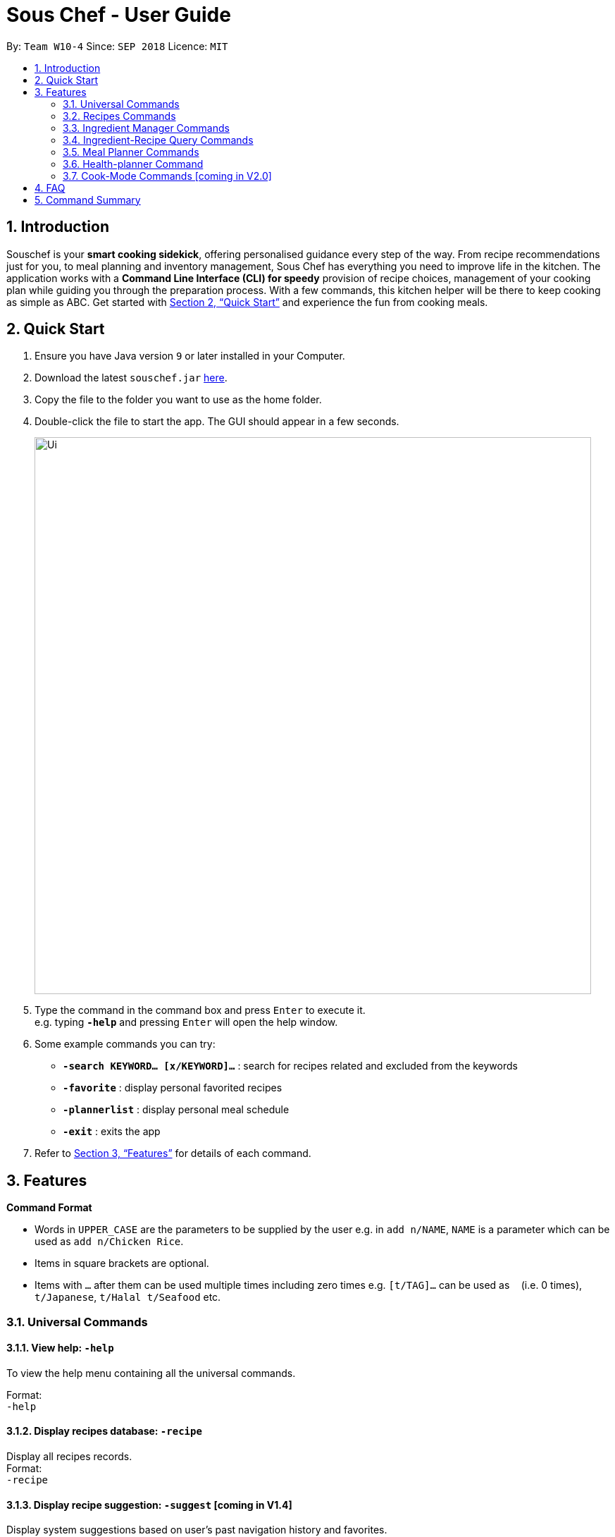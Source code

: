= Sous Chef - User Guide
:site-section: UserGuide
:toc:
:toc-title:
:toc-placement: preamble
:sectnums:
:imagesDir: images
:stylesDir: stylesheets
:xrefstyle: full
:experimental:
ifdef::env-github[]
:tip-caption: :bulb:
:note-caption: :information_source:
endif::[]
:repoURL: https://github.com/CS2103-AY1819S1-W10-4/main

By: `Team W10-4`      Since: `SEP 2018`      Licence: `MIT`

== Introduction

Souschef is your *smart cooking sidekick*, offering personalised guidance every step of the way.
From recipe recommendations just for you, to meal planning and inventory management,
Sous Chef has everything you need to improve life in the kitchen.
The application works with a *Command Line Interface (CLI) for speedy*
provision of recipe choices, management of your cooking plan while guiding you through
the preparation process.
With a few commands, this kitchen helper will be
there to keep cooking as simple as ABC. Get started with <<Quick Start>> and
experience the fun from cooking meals.

== Quick Start

.  Ensure you have Java version `9` or later installed in your Computer.
.  Download the latest `souschef.jar` link:{repoURL}/releases[here].
.  Copy the file to the folder you want to use as the home folder.
.  Double-click the file to start the app. The GUI should appear in a few seconds.
+
image::Ui.png[width="790"]
+
.  Type the command in the command box and press kbd:[Enter] to execute it. +
e.g. typing *`-help`* and pressing kbd:[Enter] will open the help window.

.  Some example commands you can try:
* *`-search KEYWORD... [x/KEYWORD]...`* : search for recipes related and excluded from the keywords
* *`-favorite`* : display personal favorited recipes
* *`-plannerlist`* : display personal meal schedule
* *`-exit`* : exits the app

.  Refer to <<Features>> for details of each command.

[[Features]]
== Features

====
*Command Format*

* Words in `UPPER_CASE` are the parameters to be supplied by the user e.g. in `add n/NAME`, `NAME` is a parameter which can be used as `add n/Chicken Rice`.
* Items in square brackets are optional.
* Items with `…`​ after them can be used multiple times including zero times e.g. `[t/TAG]...` can be used as `{nbsp}` (i.e. 0 times), `t/Japanese`, `t/Halal t/Seafood` etc.

====
=== Universal Commands
==== View help: `-help`
To view the help menu containing all the universal commands. +

Format: +
`-help`

==== Display recipes database: `-recipe`
Display all recipes records. +
Format: +
`-recipe`

==== Display recipe suggestion: `-suggest` [coming in V1.4]
Display system suggestions based on user's past navigation history
and favorites. +
Format: +
`-suggest`

==== Display new recipe: `-surprise` [coming in V1.4]
Display a random recipe for the user who wants to try something bold
and new but has no idea what they want. +
Format: +
`-surprise`

==== Display favorites: `-favourite`
List all the bookmarked favourite recipes of the user. +
Format: +
`-favourite`

==== Display ingredient manager: `-ingredient`
Display ingredient manager, which helps stock
tracking of ingredient that the user currently have. +
Format: +
`-ingredient`

==== Display ingredient-recipe query page: `-cross`
Display the page where you can sort, filter the recipe list by name of ingredients includes and get information of
needed amounts of ingredients. +
Format: +
`-cross`

==== Display meal planner: `-mealplanner`
Display current Meal Planner. Shows the planned meals for breakfast,
lunch and dinner for previously planned days. +
Format: +
`-mealplanner`

==== Display health plan: `-healthplan`
Display the current health plan, shows health plan set by the user and the days added into the plan
which is tied to meal plans +
Format: +
`-healthplan`


==== Exit application: `-exit`
Format: +
`-exit`

=== Recipes Commands
==== Add a recipe: `add n/NAME c/TIME d/DIFFICULTY [t/TAG]...  cont i/INSTRUCTION... [c/TIME] end`
Add new recipe. +
****
* This is a multi-line command.
* Command starts with `add` and should include name, cook time and difficulty. Tags can be added as required.
** NAME should come with any alphanumeric characters.
** TIME should come with a PT prefix with H or/and M postfix, e.g. PT1H15M or PT35M.
** DIFFICULTY should range from 1 to 5.
** TAG should come with any alphanumberic character.
* Subsequence lines must start with `cont` and should only include details on one instructional step each.
** Details
 to be included are instruction text, instruction exclusive cook time (optional) and ingredients (optional).
** `i` is to be replaced with running numbers for listing of instructions in order.
** Ingredients can be embedded into instruction text via `#INGREDIENT_NAME AMOUNT SERVING_UNIT`.
*** Compound INGREDIENT_NAME is acceptable. e.g. Bleached Wheat Flour.
*** AMOUNT accepts both integer and decimal. Decimal must come with a leading 0 for values less than 1. e.g. 0.25
*** SERVING_UNIT should only come as a single word. e.g. gram, g, ml.
* Action will only be completed with a new line command `end`.

****
Format: +
`add n/NAME c/TIME d/DIFFICULTY [t/TAG]... +
cont i/INSTRUCTION... [c/TIME] +
cont... +
end` +
 +
INSTRUCTION: +
`TEXT... [#INGREDIENT_NAME AMOUNT SERVING_UNIT]...`

==== Edit a recipe: `edit INDEX [n/NAME] [c/TIME] [d/DIFFICULTY] [t/TAG]...`
Edit new recipe. +
****
* Attributes included are to be edited on a replacement basis (not concatenation e.g. tags are being replaced and not
 added)
* INDEX of the recipe to be edited should reflect the displayed recipe on the panel.
* There are 2 types of edit command.
** First: Used to edit recipe generic information namely name, cook time, difficulty
and tags.
*** NAME should come with any alphanumeric characters.
*** TIME should come with a PT prefix with H or/and M postfix, e.g. PT1H15M or PT35M.
*** DIFFICULTY should range from 1 to 5.
*** TAG should come with any alphanumberic character.
** Second: Used to edit a single instruction of that recipe.
*** STEP of the instruction to be replaced as displayed with `SELECT INDEX` command.
*** INSTRUCTION must be included and should come with any alphanumeric characters. Ingredients can be added using
`#INGREDIENT_NAME AMOUNT SERVING_UNIT` as required.
****
Format: +
`edit INDEX [n/NAME] [c/TIME] [d/DIFFICULTY] [t/TAG]...` +
or +
`edit INDEX s/STEP i/INSTRUCTION [c/TIME]` +
 +
INSTRUCTION: +
`TEXT... [#INGREDIENT_NAME AMOUNT SERVING_UNIT]...`

==== Display recipe details: `select INDEX`
View a recipe and its details from the list. +
****
* `INDEX` should be as displayed in the list.
****
Format: +
`select INDEX`

==== Search recipes: `find KEYWORD...`
Show recipes related to the keyword(s).
Keywords include but not limited to cuisines (Indian, Japanese),
dietary types (vegan, Keto),
ingredients (egg, broccoli),
preparation time (quick, 30mins)
and difficulty (easy, simple, challenging). +
****
* `KEYWORD` is case insensitive.
* The order of keywords does not matter.
****
Format: +
`find KEYWORD...`

==== Delete recipe: `delete INDEX`
Delete a recipe and its details from the list. +
****
* `INDEX` should be as displayed in the list.
****
Format: +
`delete INDEX`

==== Activate cook-mode [coming in V2.0]: `cook INDEX`
A cook mode that provides step-by-step guidance to aid real-time cooking. +
****
* `INDEX` should be as displayed in the list.
****
Format: +
`cook INDEX`

==== Add recipe to favourite: `favourite`
Add a recipe to their favourites list. +
****
* INDEX should be the index number of the recipe displayed
****
Format: +
`favourite INDEX`

==== Add to meal plan: `plan INDEX DATE MEAL`
Add a specified recipe to meal plan. +
****
* INDEX should be the index number of the recipe displayed
* DATE should be entered in the format *yyyy-mm-dd*.
* MEAL can be specified with the following keywords: *breakfast*, *lunch*, *dinner*.
****
Format: +
`plan INDEX DATE MEAL`

==== Add to review [coming in V2.0]: `review [Comment] RATING`
Add comment and rating to current recipe. +
****
* Local command on recipe page.
* Rating must be between *1 to 5*.
****
Format: +
`review [Comment] RATING`

// tag::ingredient[]
=== Ingredient Manager Commands

==== Add an ingredient: `add`

Adds an ingredient to the ingredient manager. +
Format: +
`add NAME AMOUNT SERVING_UNIT DATE`

****
* For compound word, ‘_’ is used to separate words.
* Serving units are pre-defined in the serving unit dictionary. Those undefined in the dictionary are not available.
* Currently available serving units are gram(g), kilogram(kg), pinch, piece, whole, clove, cm3, ml, l, tablespoon,
teaspoon and cup.
* Amounts are converted with common serving unit(e.g. gram and cm3).
* Format for date should be MM-dd-yyyy
* Date is meant to be the date of input, but it is up to user to tweak its usage. For example, it can be used to show
expire date.
****
==== List all ingredients: `list`

Shows a list of ingredients in ingredient manager. Ingredients are sorted by date, so that the ingredients with
earlier date
are placed high in order. +
Format: +
`list`

==== Edit ingredient info: `edit`

Edit an existing ingredient in ingredient manager. +
Format: +
`edit INDEX FIELD_NAME NEW_INFO [MORE FIELD_NAME NEW_INFO]...`
****
* Field name is either name, amount, or date.
* Restrictions for respective field's input are same as in add command(3.3.1.).
****

==== Find ingredient: `find`

Find ingredients in ingredient manager whose name contains any of the given keywords. +
Format: +
`find KEYWORD [MORE_KEYWORDS]...`

****
* Only the name is searched.
* Match by full words.
****

==== Delete ingredient: `delete`

Delete ingredient in ingredient manager according to its index in the last shown list. +
Format: +
`delete INDEX`

==== Clear ingredients: `clear`

Clears all ingredients in ingredient manager. +
Format: +
`clear`

// tag::cross[]
=== Ingredient-Recipe Query Commands

==== View Recipes based on Ingredients
By default, the list shows recipes that are stored in application's recipe list. User can filter or sort the recipes
based on ingredients contained in recipes. Also, needed amounts of ingredients are calculated by considering the number
 of
serving units and ingredients stored in ingredient manager, so
that
user can take a look by applying select command later. +
Format: +
`view NUMBER_OF_SERVINGS include [inventory] KEYWORD [MORE_KEYWORDS]... prioritize [inventory] KEYWORD [MORE_KEYWORDS]...` +
****
* Number of servings can be a floating point value.
* Names of ingredients are used as keywords. If the keyword is a compound word, '_' is used to separate between the
words.
(For example,
spring_onion)
* "include" keyword filters the list, only leaving the recipes that includes all of following ingredients in the list. +
* "prioritize" keyword sorts the recipes based on number of the following ingredients contained. Recipes containing
 the
most number of following ingredients would be placed high in order. +
* "inventory" keyword provides all the ingreident in Ingredient
Manager
as parameter to the keyword it follows. +
* "inventory" keyword is optional, but cannot appear more than once. It
directly
follows either "include" keyword or "prioritize" keyword.
****

==== View needed amounts of ingredients for a Recipe
For a recipe in the list shown as a result of above command(3.4.1.), user can view amounts of respective ingredient
in the recipe
that
needs to be additionally prepared. It reflects number of serving units and
refers to Ingredient Manager to get the amount of ingredients the user currently have. +
Format: +
`select INDEX` +
****
* Amounts of necessary ingredients are calculated based on the information in Ingredient Manager. +
e.g. If positive, (Number of Servings ×
 Total Amount of an ingredient for a Recipe - Amount of an ingredient stored in ingredient manager). Otherwise, 0.
****
==== List all recipes: `list`
Shows a list of recipes. It restores the default state of the list, undoing the calculation resulting from 'view
recipes based on ingredients'
command(3.4.1.). +
Format: +
`list`

// tag::mealplanner[]
=== Meal Planner Commands

Meal Planner commands should be used in the Meal Planner context, i.e. after entering the
`-mealplanner` command to display the Meal Planner

****
* DATE should be entered in the format *yyyy-mm-dd*
* MEAL can be specified with the following keywords: *breakfast*, *lunch*, *dinner*
****

==== Delete recipe: `delete`

After displaying the meal planner, deletes the specified day.

Format: `delete INDEX`

==== Clear planner: `clear`

Clears all the meal slots of the meal planner.

Format: `clear`

==== Select recipe: `select`

Selects and views the details of a recipe at a specified meal slot of a specified day.

Format: `select INDEX MEAL`

// end::mealplanner[]

=== Health-planner Command

==== Add plan: `add`

Adds a health plan under the user. +
Required parameters are NAME, AGE, CURRENT HEIGHT, CURRENT WEIGHT, +
TARGET WEIGHT, DURATION AND SCHEME +

Format: +
`add n/NAME a/AGE h/HEIGHT w/CURRENTWEIGHT t/TARGETWEIGHT d/DURATION s/SCHEME` +

****
* Height is numeric and input is of centimetre units
* Current weight is numeric and input is of Kilogram units
* Target Weight is numeric and input is of Kilogram units
* AGE must be numeric
* GOAL specifies a string input of "GAIN", "LOSS" or "MAINTAIN"
* DURATION specifies an integer input of time in days desired by user to achieve said GOAL, has to be numeric and more than 0
****

==== Delete plan: `delete`

After listing the list of health plans by user. +
Deletes the plan selected by user. +
Format: +
`delete INDEX`
****
* INDEX has to be numeric and more than 0
****

==== Edit plan: `edit`

After listing the list of health plans by User. +
Prompts for edit on the plan selected by the user. +
Format : +
`edit INDEX [n/NAME] [a/AGE] [t/TARGETWEIGHT] [h/HEIGHT] [w/CURRENTWEIGHT] [d/DURATION] [s/SCHEME]` +

****
* INDEX specifies the entry to edit, has to be numeric and more than 0
* Height is numeric, be more than 0 and input is of centimetre units
* Current weight is numeric, be more than 0 and input is of Kilogram units
* Target Weight is numeric, be more than 0 and input is of Kilogram units
* AGE must be numeric and more than 0
* GOAL specifies a string input of "GAIN", "LOSS" or "MAINTAIN"
* DURATION specifies an integer input of time in days desired by user to achieve said GOAL, has to be numeric and more than 0
****

==== Add current intake item: `addDay`

After being shown the meal planner list by the system +
User selects to add to intake List +
Format: +
`addDay p/PlanIndex d/DayIndex'

****
* Plan Index specifies the plan to add to, has to be more than 0 and be a valid index on the list
* Day index specifies the day to add into the specified plan, has to be more than 0 and be a valid index on the list
****

==== Remove current intake item: `deleteDay`

After being shown the list of days from intake list +
User selects day to remove and also the plan to remove from +
Format: +
`deleteDay p/PlanIndex d/DayIndex`

****
* Plan Index specifies the plan to delete from, has to be more than 0 and be a valid index on the list
* Day index specifies the day to delete from the specified plan, has to be more than 0 and be a valid index on the list
****

==== Show Meal Planner list beside Health Plan List : 'showMeal'

User enters command to view the full list of meals beside the health plan list
Format: +
'showMeal'

==== View plan details : `showDetails`

After shown the list of health plans by the system +
User enters command to see the details of the plan specified +
Format: +
`showDetails INDEX`

****
* INDEX is the target plan to view details, needs to be numeric more than 0 and be a valid index found on the list
****

==== Compare overall intake against : `compareIntake` [coming in V2.0]

After being shown list of health plans +
User enters command to compare against set health plan. +
Format: +
`compareIntake PLAN_ID`

=== Cook-Mode Commands [coming in V2.0]
==== Next Instruction
Proceed to next instruction. +
Format: +
Hit kbd:[Enter] key

==== Previous Instruction: `b`
Revert to previous instruction. +
Format: +
`b`/`back`

==== Start timer: `s`
Begin countdown timer. +
Format: +
`s`/`start`

==== Pause timer: `p`
Pause countdown timer. +
Format: +
`p`/`pause`

==== Reset timer: `r`
End/Reset countdown timer. +
Format: +
`r`/`reset`

==== End cook-mode: `end`
To end step-by-step instruction of cook-mode. +
Format: +
`end`

== FAQ

*Q*: How do I transfer my data to another Computer? +
*A*: Install the app in the other computer and overwrite the empty data file it creates with the file that contains the data of your previous Souschef folder.

== Command Summary

*Universal Commands*

* View help: `-help`
* Display all recipe: `-recipe`
* Display recipe suggestion: `-suggest` [coming in V1.4]
* Display new recipe: `-surprise` [coming in V1.4]
* Display favorites: `-favourite`
* Display ingredient manager: `-ingredient`
* Display meal planner: `-mealplanner`
* Exit application: `-exit`

*Recipes Commands*

* Add a recipe: `add n/NAME c/TIME [t/TAG]... +
cont i/INSTRUCTION [c/TIME] +
cont... +
end`
** INSTRUCTION: `[TEXT]... [#INGREDIENT_NAME AMOUNT SERVING_UNIT]...`
* Edit a recipe: +
`edit INDEX [n/NAME] [c/TIME] [d/DIFFICULTY] [t/TAG]...` +
or +
`edit INDEX s/STEP i/INSTRUCTION [c/TIME]` +
 ** INSTRUCTION: `TEXT... [#INGREDIENT_NAME AMOUNT SERVING_UNIT]...`
* Display recipe details: `select INDEX`
* Search recipes: `find KEYWORD...`
* Delete recipe details: `delete INDEX`
* Activate cook-mode [coming in V2.0]: `cook INDEX`

*Recipe Details Commands*

* Add recipe to favourite: `favourite`
* Add to meal plan: `plan INDEX DATE MEAL`
* Active cook-mode: `cook`

*Ingredient Manager Commands*

* Add an ingredient: `add NAME AMOUNT SERVING_UNIT DATE`
* List all ingredients: `list`
* Clear all ingredients: `clear`
* Edit ingredient info:`edit INDEX FIELD_NAME NEW_INFO (FIELD_NAME NEW_INFO)… end`
* Search ingredient: `find KEYWORD…`
* Delete ingredient: `delete INDEX`

*Recipe-Ingredient Query Commands*

* View Recipe based on Ingredients: `view NUMBER_OF_SERVINGS include [inventory] KEYWORD…​ prioritize [inventory]
KEYWORD…​`
* View needed amount of ingredients for a Recipe: `select INDEX`
* List all recipes: `list`


*Meal Planner Commands*

* Delete day: `delete INDEX`
* Clear planner: `clear`
* View recipe details: `select INDEX MEAL`

*Cook-Mode Commands [coming in V2.0]*

* Next Instruction: Hit kbd:[Enter] key
* Previous Instruction: `b`
* Start timer: `s`
* Pause timer: `p`
* Reset timer: `r`
* End cook-mode: `end`
